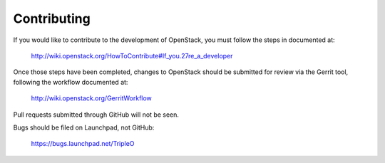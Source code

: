 Contributing
============

If you would like to contribute to the development of OpenStack,
you must follow the steps in documented at:

   http://wiki.openstack.org/HowToContribute#If_you.27re_a_developer

Once those steps have been completed, changes to OpenStack
should be submitted for review via the Gerrit tool, following
the workflow documented at:

   http://wiki.openstack.org/GerritWorkflow

Pull requests submitted through GitHub will not be seen.

Bugs should be filed on Launchpad, not GitHub:

   https://bugs.launchpad.net/TripleO

